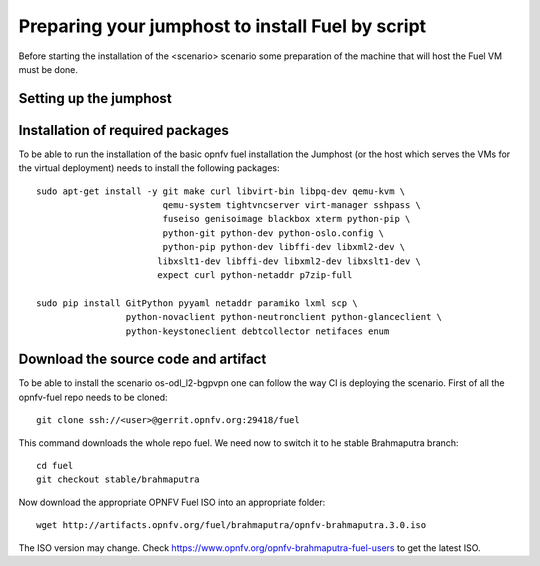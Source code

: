 .. This work is licensed under a Creative Commons Attribution 4.0 International
.. License. .. http://creativecommons.org/licenses/by/4.0 ..
.. (c) Tim Irnich (Ericsson AB) and others

Preparing your jumphost to install Fuel by script
=================================================
.. Not all of these options are relevant for all scenario's.  I advise following the
.. instructions applicable to the deploy tool used in the scenario.

Before starting the installation of the <scenario> scenario some preparation of the
machine that will host the Fuel VM must be done.

Setting up the jumphost
-----------------------


Installation of required packages
---------------------------------
To be able to run the installation of the basic opnfv fuel installation the
Jumphost (or the host which serves the VMs for the virtual deployment) needs to
install the following packages:
::

 sudo apt-get install -y git make curl libvirt-bin libpq-dev qemu-kvm \
                         qemu-system tightvncserver virt-manager sshpass \
                         fuseiso genisoimage blackbox xterm python-pip \
                         python-git python-dev python-oslo.config \
                         python-pip python-dev libffi-dev libxml2-dev \
                        libxslt1-dev libffi-dev libxml2-dev libxslt1-dev \
                        expect curl python-netaddr p7zip-full

 sudo pip install GitPython pyyaml netaddr paramiko lxml scp \
                  python-novaclient python-neutronclient python-glanceclient \
                  python-keystoneclient debtcollector netifaces enum

Download the source code and artifact
-------------------------------------
To be able to install the scenario os-odl_l2-bgpvpn one can follow the way
CI is deploying the scenario.
First of all the opnfv-fuel repo needs to be cloned:
::

 git clone ssh://<user>@gerrit.opnfv.org:29418/fuel

This command downloads the whole repo fuel. We need now to switch it to 
he stable Brahmaputra branch:
::

 cd fuel
 git checkout stable/brahmaputra

Now download the appropriate OPNFV Fuel ISO into an appropriate folder:
::

 wget http://artifacts.opnfv.org/fuel/brahmaputra/opnfv-brahmaputra.3.0.iso

The ISO version may change.
Check https://www.opnfv.org/opnfv-brahmaputra-fuel-users to get the latest ISO.
